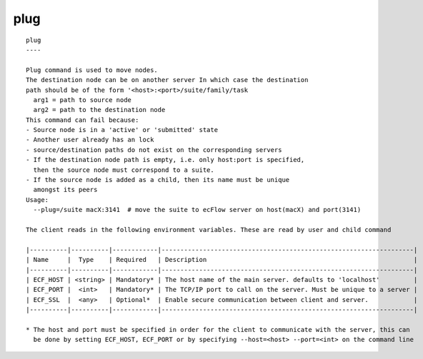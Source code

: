 
.. _plug_cli:

plug
////

::

   
   plug
   ----
   
   Plug command is used to move nodes.
   The destination node can be on another server In which case the destination
   path should be of the form '<host>:<port>/suite/family/task
     arg1 = path to source node
     arg2 = path to the destination node
   This command can fail because:
   - Source node is in a 'active' or 'submitted' state
   - Another user already has an lock
   - source/destination paths do not exist on the corresponding servers
   - If the destination node path is empty, i.e. only host:port is specified,
     then the source node must correspond to a suite.
   - If the source node is added as a child, then its name must be unique
     amongst its peers
   Usage:
     --plug=/suite macX:3141  # move the suite to ecFlow server on host(macX) and port(3141)
   
   The client reads in the following environment variables. These are read by user and child command
   
   |----------|----------|------------|-------------------------------------------------------------------|
   | Name     |  Type    | Required   | Description                                                       |
   |----------|----------|------------|-------------------------------------------------------------------|
   | ECF_HOST | <string> | Mandatory* | The host name of the main server. defaults to 'localhost'         |
   | ECF_PORT |  <int>   | Mandatory* | The TCP/IP port to call on the server. Must be unique to a server |
   | ECF_SSL  |  <any>   | Optional*  | Enable secure communication between client and server.            |
   |----------|----------|------------|-------------------------------------------------------------------|
   
   * The host and port must be specified in order for the client to communicate with the server, this can 
     be done by setting ECF_HOST, ECF_PORT or by specifying --host=<host> --port=<int> on the command line
   
